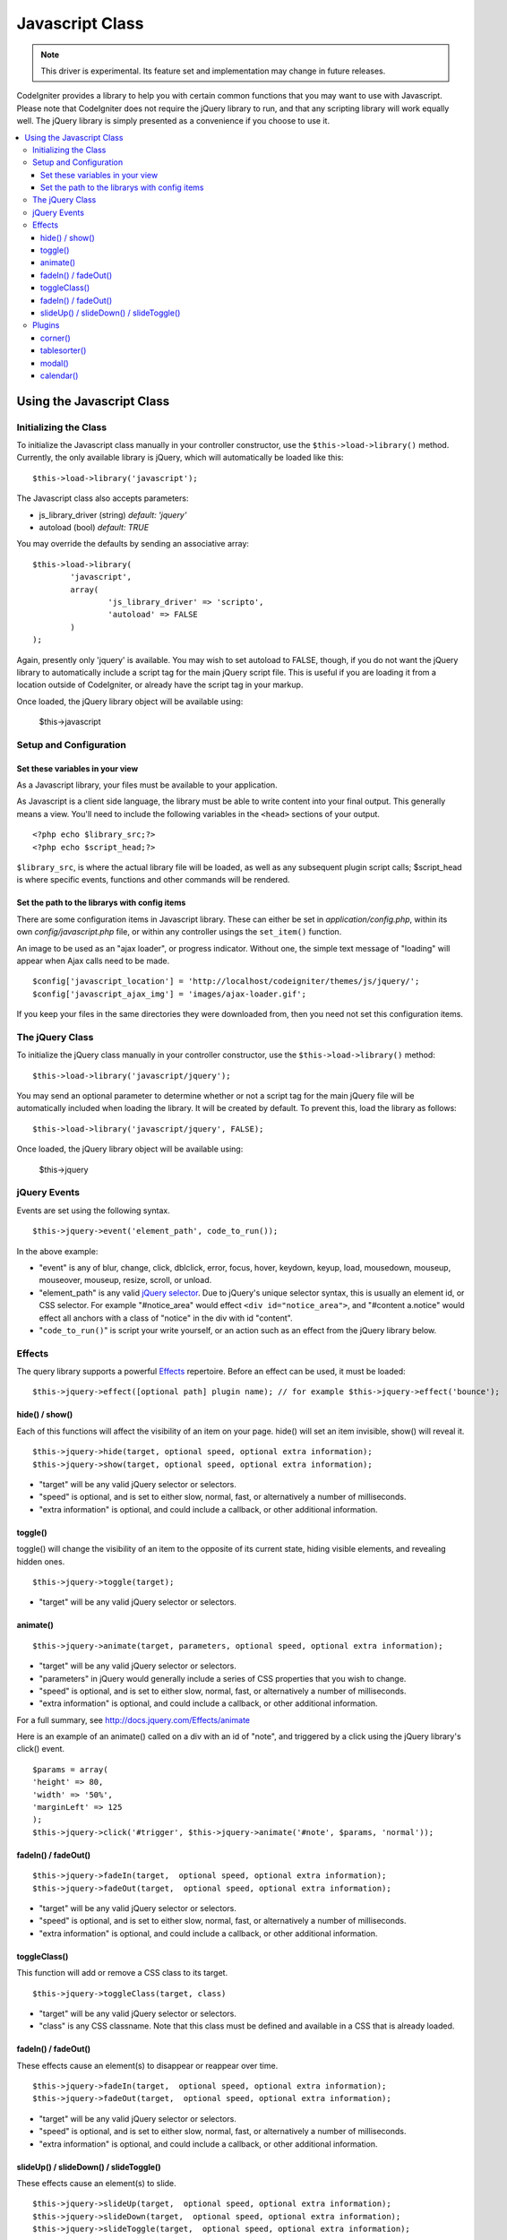 ################
Javascript Class
################

.. note:: This driver is experimental. Its feature set and
	implementation may change in future releases.

CodeIgniter provides a library to help you with certain common functions
that you may want to use with Javascript. Please note that CodeIgniter
does not require the jQuery library to run, and that any scripting
library will work equally well. The jQuery library is simply presented
as a convenience if you choose to use it.

.. contents::
  :local:

.. raw:: html

  <div class="custom-index container"></div>

**************************
Using the Javascript Class
**************************

Initializing the Class
======================

To initialize the Javascript class manually in your controller
constructor, use the ``$this->load->library()`` method. Currently,
the only available library is jQuery, which will automatically be
loaded like this::

	$this->load->library('javascript');

The Javascript class also accepts parameters:

- js_library_driver (string) *default: 'jquery'*
- autoload (bool) *default: TRUE*

You may override the defaults by sending an associative array::

	$this->load->library(
		'javascript',
		array(
			'js_library_driver' => 'scripto',
			'autoload' => FALSE
		)
	);

Again, presently only 'jquery' is available. You may wish to set
autoload to FALSE, though, if you do not want the jQuery library to
automatically include a script tag for the main jQuery script file. This
is useful if you are loading it from a location outside of CodeIgniter,
or already have the script tag in your markup.

Once loaded, the jQuery library object will be available using:

	$this->javascript

Setup and Configuration
=======================

Set these variables in your view
--------------------------------

As a Javascript library, your files must be available to your
application.

As Javascript is a client side language, the library must be able to
write content into your final output. This generally means a view.
You'll need to include the following variables in the ``<head>``
sections of your output.

::

	<?php echo $library_src;?>
	<?php echo $script_head;?>


``$library_src``, is where the actual library file will be loaded, as
well as any subsequent plugin script calls; $script_head is where
specific events, functions and other commands will be rendered.

Set the path to the librarys with config items
----------------------------------------------

There are some configuration items in Javascript library. These can
either be set in *application/config.php*, within its own
*config/javascript.php* file, or within any controller usings the
``set_item()`` function.

An image to be used as an "ajax loader", or progress indicator. Without
one, the simple text message of "loading" will appear when Ajax calls
need to be made.

::

	$config['javascript_location'] = 'http://localhost/codeigniter/themes/js/jquery/';
	$config['javascript_ajax_img'] = 'images/ajax-loader.gif';

If you keep your files in the same directories they were downloaded
from, then you need not set this configuration items.

The jQuery Class
================

To initialize the jQuery class manually in your controller constructor,
use the ``$this->load->library()`` method::

	$this->load->library('javascript/jquery');

You may send an optional parameter to determine whether or not a script
tag for the main jQuery file will be automatically included when loading
the library. It will be created by default. To prevent this, load the
library as follows::

	$this->load->library('javascript/jquery', FALSE);

Once loaded, the jQuery library object will be available using:

	$this->jquery

jQuery Events
=============

Events are set using the following syntax.
::

	$this->jquery->event('element_path', code_to_run());

In the above example:

-  "event" is any of blur, change, click, dblclick, error, focus, hover,
   keydown, keyup, load, mousedown, mouseup, mouseover, mouseup, resize,
   scroll, or unload.
-  "element_path" is any valid `jQuery selector
   <http://docs.jquery.com/Selectors>`_. Due to jQuery's unique
   selector syntax, this is usually an element id, or CSS selector. For
   example "#notice_area" would effect ``<div id="notice_area">``, and
   "#content a.notice" would effect all anchors with a class of "notice"
   in the div with id "content".
-  "``code_to_run()``" is script your write yourself, or an action such as
   an effect from the jQuery library below.

Effects
=======

The query library supports a powerful
`Effects <http://docs.jquery.com/Effects>`_ repertoire. Before an effect
can be used, it must be loaded::

	$this->jquery->effect([optional path] plugin name); // for example $this->jquery->effect('bounce');


hide() / show()
---------------

Each of this functions will affect the visibility of an item on your
page. hide() will set an item invisible, show() will reveal it.

::

	$this->jquery->hide(target, optional speed, optional extra information);
	$this->jquery->show(target, optional speed, optional extra information);


-  "target" will be any valid jQuery selector or selectors.
-  "speed" is optional, and is set to either slow, normal, fast, or
   alternatively a number of milliseconds.
-  "extra information" is optional, and could include a callback, or
   other additional information.

toggle()
--------

toggle() will change the visibility of an item to the opposite of its
current state, hiding visible elements, and revealing hidden ones.

::

	$this->jquery->toggle(target);


-  "target" will be any valid jQuery selector or selectors.

animate()
---------

::

	 $this->jquery->animate(target, parameters, optional speed, optional extra information);


-  "target" will be any valid jQuery selector or selectors.
-  "parameters" in jQuery would generally include a series of CSS
   properties that you wish to change.
-  "speed" is optional, and is set to either slow, normal, fast, or
   alternatively a number of milliseconds.
-  "extra information" is optional, and could include a callback, or
   other additional information.

For a full summary, see
`http://docs.jquery.com/Effects/animate <http://docs.jquery.com/Effects/animate>`_

Here is an example of an animate() called on a div with an id of "note",
and triggered by a click using the jQuery library's click() event.

::

	$params = array(
	'height' => 80,
	'width' => '50%',
	'marginLeft' => 125
	);
	$this->jquery->click('#trigger', $this->jquery->animate('#note', $params, 'normal'));

fadeIn() / fadeOut()
--------------------

::

	$this->jquery->fadeIn(target,  optional speed, optional extra information);
	$this->jquery->fadeOut(target,  optional speed, optional extra information);


-  "target" will be any valid jQuery selector or selectors.
-  "speed" is optional, and is set to either slow, normal, fast, or
   alternatively a number of milliseconds.
-  "extra information" is optional, and could include a callback, or
   other additional information.

toggleClass()
-------------

This function will add or remove a CSS class to its target.

::

	$this->jquery->toggleClass(target, class)


-  "target" will be any valid jQuery selector or selectors.
-  "class" is any CSS classname. Note that this class must be defined
   and available in a CSS that is already loaded.

fadeIn() / fadeOut()
--------------------

These effects cause an element(s) to disappear or reappear over time.

::

	$this->jquery->fadeIn(target,  optional speed, optional extra information);
	$this->jquery->fadeOut(target,  optional speed, optional extra information);


-  "target" will be any valid jQuery selector or selectors.
-  "speed" is optional, and is set to either slow, normal, fast, or
   alternatively a number of milliseconds.
-  "extra information" is optional, and could include a callback, or
   other additional information.

slideUp() / slideDown() / slideToggle()
---------------------------------------

These effects cause an element(s) to slide.

::

	$this->jquery->slideUp(target,  optional speed, optional extra information);
	$this->jquery->slideDown(target,  optional speed, optional extra information);
	$this->jquery->slideToggle(target,  optional speed, optional extra information);


-  "target" will be any valid jQuery selector or selectors.
-  "speed" is optional, and is set to either slow, normal, fast, or
   alternatively a number of milliseconds.
-  "extra information" is optional, and could include a callback, or
   other additional information.

Plugins
=======

Some select jQuery plugins are made available using this library.

corner()
--------

Used to add distinct corners to page elements. For full details see
`http://www.malsup.com/jquery/corner/ <http://www.malsup.com/jquery/corner/>`_

::

	$this->jquery->corner(target, corner_style);


-  "target" will be any valid jQuery selector or selectors.
-  "corner_style" is optional, and can be set to any valid style such
   as round, sharp, bevel, bite, dog, etc. Individual corners can be set
   by following the style with a space and using "tl" (top left), "tr"
   (top right), "bl" (bottom left), or "br" (bottom right).

::

	$this->jquery->corner("#note", "cool tl br");


tablesorter()
-------------

description to come

modal()
-------

description to come

calendar()
----------

description to come